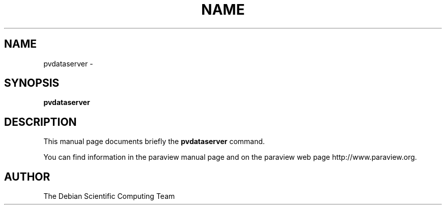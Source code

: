 .TH NAME 1
.\" NAME pvdataserver, SECTION 1
.SH NAME
pvdataserver \-
.SH SYNOPSIS
.B pvdataserver
.br
.SH DESCRIPTION
This manual page documents briefly the
.BR pvdataserver
command.

You can find information in the paraview manual page and on the
paraview web page http://www.paraview.org.

.SH AUTHOR
The Debian Scientific Computing Team
